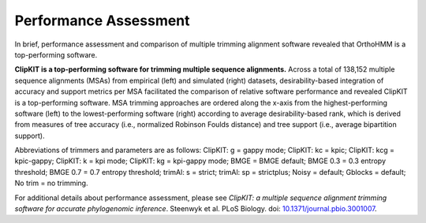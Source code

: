 .. _performance:


Performance Assessment
======================

In brief, performance assessment and comparison of multiple trimming alignment software
revealed that OrthoHMM is a top-performing software.

.. image:: ../_static/img/Performance_summary.jpg

**ClipKIT is a top-performing software for trimming multiple sequence alignments.** 
Across a total of 138,152 multiple sequence alignments (MSAs) from empirical (left) and
simulated (right) datasets, desirability-based integration of accuracy and support metrics
per MSA facilitated the comparison of relative software performance and revealed ClipKIT
is a top-performing software. MSA trimming approaches are ordered along the x-axis from
the highest-performing software (left) to the lowest-performing software (right) according to average
desirability-based rank, which is derived from measures of tree accuracy (i.e., normalized Robinson
Foulds distance) and tree support (i.e., average bipartition support). 

Abbreviations of trimmers and parameters are as follows: 
ClipKIT: g = gappy mode; ClipKIT: kc = kpic; ClipKIT: kcg = kpic-gappy; ClipKIT: k = kpi mode;
ClipKIT: kg = kpi-gappy mode; BMGE = BMGE default; BMGE 0.3 = 0.3 entropy threshold;
BMGE 0.7 = 0.7 entropy threshold; trimAl: s = strict; trimAl: sp = strictplus; Noisy = default;
Gblocks = default; No trim = no trimming.

For additional details about performance assessment, please see *ClipKIT: a multiple sequence
alignment trimming software for accurate phylogenomic inference*. Steenwyk et al. PLoS Biology. doi: |doiLink|_.

.. _doiLink: https://journals.plos.org/plosbiology/article?id=10.1371/journal.pbio.3001007
.. |doiLink| replace:: 10.1371/journal.pbio.3001007 
